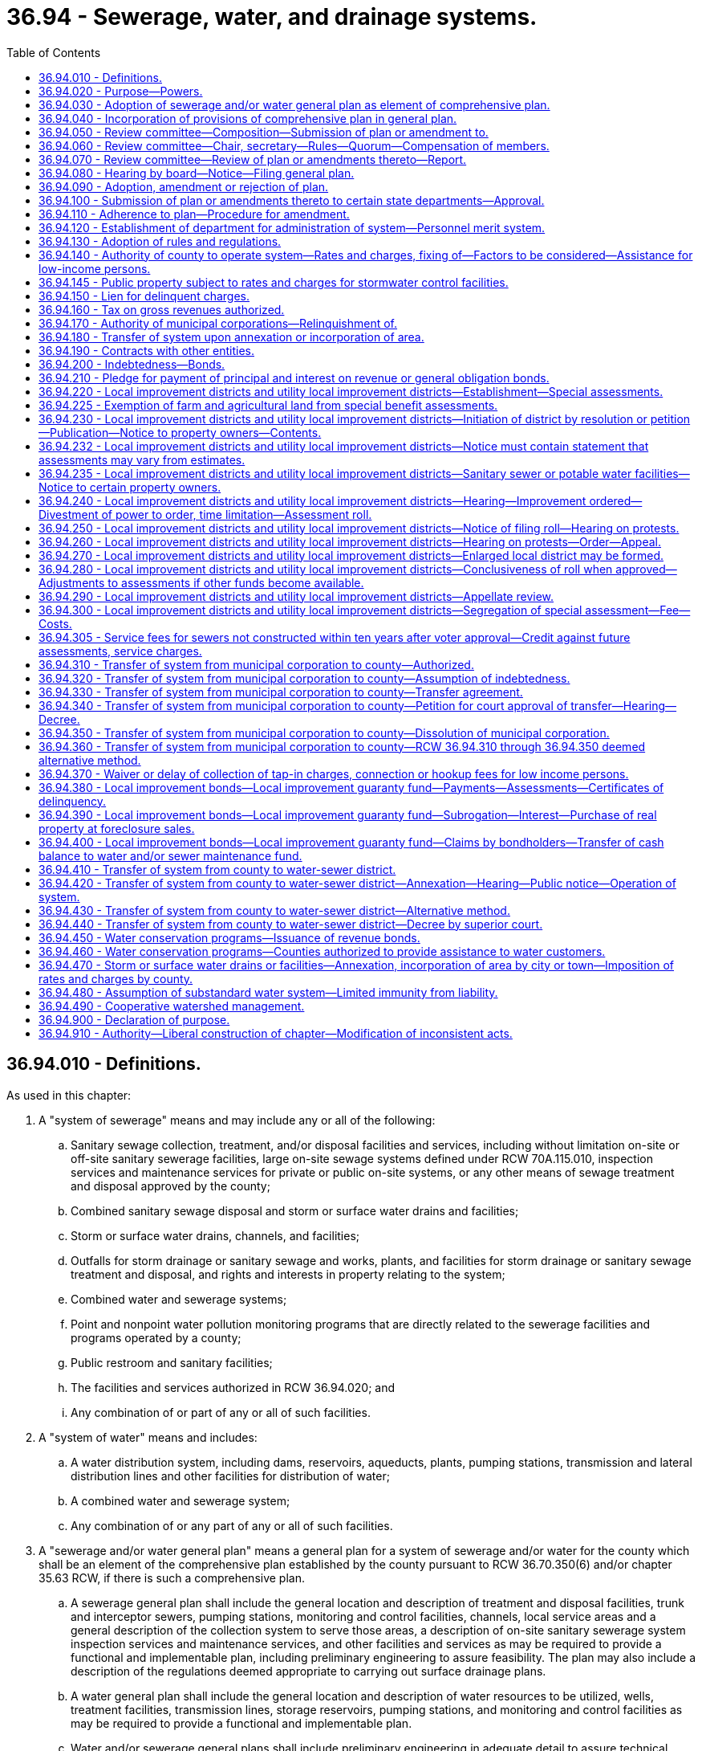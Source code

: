 = 36.94 - Sewerage, water, and drainage systems.
:toc:

== 36.94.010 - Definitions.
As used in this chapter:

. A "system of sewerage" means and may include any or all of the following:

.. Sanitary sewage collection, treatment, and/or disposal facilities and services, including without limitation on-site or off-site sanitary sewerage facilities, large on-site sewage systems defined under RCW 70A.115.010, inspection services and maintenance services for private or public on-site systems, or any other means of sewage treatment and disposal approved by the county;

.. Combined sanitary sewage disposal and storm or surface water drains and facilities;

.. Storm or surface water drains, channels, and facilities;

.. Outfalls for storm drainage or sanitary sewage and works, plants, and facilities for storm drainage or sanitary sewage treatment and disposal, and rights and interests in property relating to the system;

.. Combined water and sewerage systems;

.. Point and nonpoint water pollution monitoring programs that are directly related to the sewerage facilities and programs operated by a county;

.. Public restroom and sanitary facilities;

.. The facilities and services authorized in RCW 36.94.020; and

.. Any combination of or part of any or all of such facilities.

. A "system of water" means and includes:

.. A water distribution system, including dams, reservoirs, aqueducts, plants, pumping stations, transmission and lateral distribution lines and other facilities for distribution of water;

.. A combined water and sewerage system;

.. Any combination of or any part of any or all of such facilities.

. A "sewerage and/or water general plan" means a general plan for a system of sewerage and/or water for the county which shall be an element of the comprehensive plan established by the county pursuant to RCW 36.70.350(6) and/or chapter 35.63 RCW, if there is such a comprehensive plan.

.. A sewerage general plan shall include the general location and description of treatment and disposal facilities, trunk and interceptor sewers, pumping stations, monitoring and control facilities, channels, local service areas and a general description of the collection system to serve those areas, a description of on-site sanitary sewerage system inspection services and maintenance services, and other facilities and services as may be required to provide a functional and implementable plan, including preliminary engineering to assure feasibility. The plan may also include a description of the regulations deemed appropriate to carrying out surface drainage plans.

.. A water general plan shall include the general location and description of water resources to be utilized, wells, treatment facilities, transmission lines, storage reservoirs, pumping stations, and monitoring and control facilities as may be required to provide a functional and implementable plan.

.. Water and/or sewerage general plans shall include preliminary engineering in adequate detail to assure technical feasibility and, to the extent then known, shall further discuss the methods of distributing the cost and expense of the system and shall indicate the economic feasibility of plan implementation. The plans may also specify local or lateral facilities and services. The sewerage and/or water general plan does not mean the final engineering construction or financing plans for the system.

. "Municipal corporation" means and includes any city, town, metropolitan municipal corporation, any public utility district which operates and maintains a sewer or water system, any sewer, water, diking, or drainage district, any diking, drainage, and sewerage improvement district, and any irrigation district.

. A "private utility" means and includes all utilities, both public and private, which provide sewerage and/or water service and which are not municipal corporations within the definition of this chapter. The ownership of a private utility may be in a corporation, nonprofit or for profit, in a cooperative association, in a mutual organization, or in individuals.

. "Board" means one or more boards of county commissioners and/or the legislative authority of a home rule charter county.

[ http://lawfilesext.leg.wa.gov/biennium/2019-20/Pdf/Bills/Session%20Laws/House/2246-S.SL.pdf?cite=2020%20c%2020%20§%201029[2020 c 20 § 1029]; http://lawfilesext.leg.wa.gov/biennium/2007-08/Pdf/Bills/Session%20Laws/Senate/5894-S.SL.pdf?cite=2007%20c%20343%20§%2014[2007 c 343 § 14]; http://lawfilesext.leg.wa.gov/biennium/1997-98/Pdf/Bills/Session%20Laws/Senate/5838-S.SL.pdf?cite=1997%20c%20447%20§%2010[1997 c 447 § 10]; http://leg.wa.gov/CodeReviser/documents/sessionlaw/1981c313.pdf?cite=1981%20c%20313%20§%2014[1981 c 313 § 14]; http://leg.wa.gov/CodeReviser/documents/sessionlaw/1979ex1c30.pdf?cite=1979%20ex.s.%20c%2030%20§%206[1979 ex.s. c 30 § 6]; http://leg.wa.gov/CodeReviser/documents/sessionlaw/1971ex1c96.pdf?cite=1971%20ex.s.%20c%2096%20§%201[1971 ex.s. c 96 § 1]; http://leg.wa.gov/CodeReviser/documents/sessionlaw/1967c72.pdf?cite=1967%20c%2072%20§%201[1967 c 72 § 1]; ]

== 36.94.020 - Purpose—Powers.
The construction, operation, and maintenance of a system of sewerage and/or water is a county purpose. Subject to the provisions of this chapter, every county has the power, individually or in conjunction with another county or counties to adopt, provide for, accept, establish, condemn, purchase, construct, add to, operate, and maintain a system or systems of sanitary and storm sewers, including outfalls, interceptors, plans, and facilities and services necessary for sewerage treatment and disposal, and/or system or systems of water supply within all or a portion of the county. However, counties shall not have power to condemn sewerage and/or water systems of any municipal corporation or private utility.

Such county or counties shall have the authority to control, regulate, operate, and manage such system or systems and to provide funds therefor by general obligation bonds, revenue bonds, local improvement district bonds, utility local improvement district or local improvement district assessments, and in any other lawful fiscal manner. Rates or charges for on-site inspection and maintenance services may not be imposed under this chapter on the development, construction, or reconstruction of property.

Under this chapter, after July 1, 1998, any requirements for pumping the septic tank of an on-site sewage system should be based, among other things, on actual measurement of accumulation of sludge and scum by a trained inspector, trained owner's agent, or trained owner. Training must occur in a program approved by the state board of health or by a local health officer.

Before adopting on-site inspection and maintenance utility services, or incorporating residences into an on-site inspection and maintenance or sewer utility under this chapter, notification must be provided, prior to the applicable public hearing, to all residences within the proposed service area that have on-site systems permitted by the local health officer. The notice must clearly state that the residence is within the proposed service area and must provide information on estimated rates or charges that may be imposed for the service.

A county shall not provide on-site sewage system inspection, pumping services, or other maintenance or repair services under this section using county employees unless the on-site system is connected by a publicly owned collection system to the county's sewerage system, and the on-site system represents the first step in the sewage disposal process. Nothing in this section shall affect the authority of a state or local health officer to carry out their responsibilities under any other applicable law.

A county may, as part of a system of sewerage established under this chapter, provide for, finance, and operate any of the facilities and services and may exercise the powers expressly authorized for county stormwater, flood control, pollution prevention, and drainage services and activities under chapters 36.89, 86.12, 86.13, and 86.15 RCW. A county also may provide for, finance, and operate the facilities and services and may exercise any of the powers authorized for aquifer protection areas under chapter 36.36 RCW; for lake or beach management districts under chapter 36.61 RCW; for diking districts, and diking, drainage, and sewerage improvement districts under chapters 85.05, 85.08, 85.15, 85.16, and 85.18 RCW; and for shellfish protection districts under chapter 90.72 RCW. However, if a county by reference to any of those statutes assumes as part of its system of sewerage any powers granted to such areas or districts and not otherwise available to a county under this chapter, then (1) the procedures and restrictions applicable to those areas or districts apply to the county's exercise of those powers, and (2) the county may not simultaneously impose rates and charges under this chapter and under the statutes authorizing such areas or districts for substantially the same facilities and services, but must instead impose uniform rates and charges consistent with RCW 36.94.140. By agreement with such an area or district that is not part of a county's system of sewerage, a county may operate that area's or district's services or facilities, but a county may not dissolve any existing area or district except in accordance with any applicable provisions of the statute under which that area or district was created.

[ http://lawfilesext.leg.wa.gov/biennium/2007-08/Pdf/Bills/Session%20Laws/House/3186-S2.SL.pdf?cite=2008%20c%20301%20§%2025[2008 c 301 § 25]; http://lawfilesext.leg.wa.gov/biennium/1997-98/Pdf/Bills/Session%20Laws/Senate/5838-S.SL.pdf?cite=1997%20c%20447%20§%2011[1997 c 447 § 11]; http://leg.wa.gov/CodeReviser/documents/sessionlaw/1981c313.pdf?cite=1981%20c%20313%20§%201[1981 c 313 § 1]; http://leg.wa.gov/CodeReviser/documents/sessionlaw/1967c72.pdf?cite=1967%20c%2072%20§%202[1967 c 72 § 2]; ]

== 36.94.030 - Adoption of sewerage and/or water general plan as element of comprehensive plan.
Whenever the county legislative authority deems it advisable and necessary for the public health and welfare of the inhabitants of the county to establish, purchase, acquire, and construct a system of sewerage and/or water, or make any additions and betterments thereto, or extensions thereof, the board shall adopt a sewerage and/or water general plan for a system of sewerage and/or water for all or a portion of the county as deemed necessary by the board. If the county has adopted a comprehensive plan for a physical development of the county pursuant to chapter 36.70 RCW and/or chapter 35.63 RCW, then the sewerage and/or water general plan shall be adopted as an element of that comprehensive plan pursuant to the applicable statute.

[ http://leg.wa.gov/CodeReviser/documents/sessionlaw/1981c313.pdf?cite=1981%20c%20313%20§%2015[1981 c 313 § 15]; http://leg.wa.gov/CodeReviser/documents/sessionlaw/1967c72.pdf?cite=1967%20c%2072%20§%203[1967 c 72 § 3]; ]

== 36.94.040 - Incorporation of provisions of comprehensive plan in general plan.
The sewerage and/or water general plan must incorporate the provisions of existing comprehensive plans relating to sewerage and water systems of cities, towns, municipalities, and private utilities, to the extent they have been implemented.

[ http://leg.wa.gov/CodeReviser/documents/sessionlaw/1990ex1c17.pdf?cite=1990%201st%20ex.s.%20c%2017%20§%2033[1990 1st ex.s. c 17 § 33]; http://leg.wa.gov/CodeReviser/documents/sessionlaw/1967c72.pdf?cite=1967%20c%2072%20§%204[1967 c 72 § 4]; ]

== 36.94.050 - Review committee—Composition—Submission of plan or amendment to.
Prior to the adoption of or amendment of the sewerage and/or water general plan, the county legislative authority (or authorities) shall submit the plan or amendment to a review committee. The review committee shall consist of:

. A representative of each city with a population of ten thousand or more within or adjoining the area selected by the mayor thereof (if there are no such cities within the plan area, then one representative chosen by the mayor of the city with the largest population within the plan area);

. One representative chosen at large by a majority vote of the executive officers of the other cities or towns within or adjoining the area;

. A representative chosen by the executive officer or the chair of the board, as the case may be, of each of the other municipal corporations and private utilities serving one thousand or more sewer and/or water customers located within the area;

. One representative chosen at large by a majority vote of the executive officers and chairs of the boards, as the case may be, of the other remaining municipal corporations within the area;

. A representative of each county legislative authority within the planned area, selected by the chair of each board or county executive, as the case may be; and

. In counties where there is a metropolitan municipal corporation operating a sewerage and/or water system in the area, the chair of its council or such person as the chair designates.

If the legislative authority rejects the plan pursuant to RCW 36.94.090, the review committee shall be deemed to be dissolved; otherwise the review committee shall continue in existence to review amendments to the plan. Vacancies on the committee shall be filled in the same manner as the original appointment to that position.

Instead of a review committee for each plan area, the county legislative authority or authorities may create a review committee for the entire county or counties, and the review committee shall continue in existence until dissolved by the county legislative authority or authorities.

[ http://lawfilesext.leg.wa.gov/biennium/1993-94/Pdf/Bills/Session%20Laws/House/2244.SL.pdf?cite=1994%20c%2081%20§%2074[1994 c 81 § 74]; http://leg.wa.gov/CodeReviser/documents/sessionlaw/1981c313.pdf?cite=1981%20c%20313%20§%2016[1981 c 313 § 16]; http://leg.wa.gov/CodeReviser/documents/sessionlaw/1971ex1c96.pdf?cite=1971%20ex.s.%20c%2096%20§%202[1971 ex.s. c 96 § 2]; http://leg.wa.gov/CodeReviser/documents/sessionlaw/1967c72.pdf?cite=1967%20c%2072%20§%205[1967 c 72 § 5]; ]

== 36.94.060 - Review committee—Chair, secretary—Rules—Quorum—Compensation of members.
The members of each review committee shall elect from its members a chair and a secretary. The committee shall determine its own rules and order of business and shall provide by resolution for the time and manner of its proceedings which shall be a public record. A majority of all the members shall constitute a quorum for the transaction of business.

Each member of the committee shall be compensated from the county current expense fund at the rate of twenty-five dollars per day, or a major portion thereof, for time actually devoted to the work of the committee in reviewing any proposed sewerage and/or water general plan or amendments to a plan. Each board of county commissioners shall provide such funds as shall be necessary to pay the compensation of the members and such other expenses as shall be reasonably necessary. Such payments shall be reimbursed to the counties advancing the funds from moneys acquired from the construction or operation of a sewerage and/or water system.

[ http://lawfilesext.leg.wa.gov/biennium/2009-10/Pdf/Bills/Session%20Laws/Senate/5038.SL.pdf?cite=2009%20c%20549%20§%204154[2009 c 549 § 4154]; http://leg.wa.gov/CodeReviser/documents/sessionlaw/1971ex1c96.pdf?cite=1971%20ex.s.%20c%2096%20§%203[1971 ex.s. c 96 § 3]; http://leg.wa.gov/CodeReviser/documents/sessionlaw/1967c72.pdf?cite=1967%20c%2072%20§%206[1967 c 72 § 6]; ]

== 36.94.070 - Review committee—Review of plan or amendments thereto—Report.
The committee shall review the sewerage and/or water general plan or amendments thereto and shall report to the board or boards of county commissioners within ninety days their approval or any suggested amendments, deletions, or additions. If the committee shall fail to report within the time, the plan or amendments thereto shall be deemed approved. If the committee submits a report, the board shall consider and review the committee's report and may adopt any recommendations suggested therein.

[ http://leg.wa.gov/CodeReviser/documents/sessionlaw/1971ex1c96.pdf?cite=1971%20ex.s.%20c%2096%20§%204[1971 ex.s. c 96 § 4]; http://leg.wa.gov/CodeReviser/documents/sessionlaw/1967c72.pdf?cite=1967%20c%2072%20§%207[1967 c 72 § 7]; ]

== 36.94.080 - Hearing by board—Notice—Filing general plan.
Before final action thereon the board shall conduct a public hearing on the plan after ten days published notice of hearing is given pursuant to RCW 36.32.120(7). The notice must set out the full official title of the proposed resolution adopting the plan and a statement describing the general intent and purpose of the plan. The notice shall also include the day, hour and place of hearing and must be given by publication in the newspaper in which legal notices of the county are printed. Ten days prior to the hearing, three copies of the sewerage and/or water general plan shall be filed with the clerk of the board. The copies shall be open to public inspection.

[ http://leg.wa.gov/CodeReviser/documents/sessionlaw/1967c72.pdf?cite=1967%20c%2072%20§%208[1967 c 72 § 8]; ]

== 36.94.090 - Adoption, amendment or rejection of plan.
At the hearing, the board may adopt the plan, or amend and adopt the plan, or reject any part or all of the plan.

[ http://leg.wa.gov/CodeReviser/documents/sessionlaw/1967c72.pdf?cite=1967%20c%2072%20§%209[1967 c 72 § 9]; ]

== 36.94.100 - Submission of plan or amendments thereto to certain state departments—Approval.
Prior to the commencement of actual work on any plan or amendment thereto approved by the board, it must be submitted for written approval to the Washington department of social and health services and to the Washington department of ecology.

[ http://leg.wa.gov/CodeReviser/documents/sessionlaw/1971ex1c96.pdf?cite=1971%20ex.s.%20c%2096%20§%205[1971 ex.s. c 96 § 5]; http://leg.wa.gov/CodeReviser/documents/sessionlaw/1967c72.pdf?cite=1967%20c%2072%20§%2010[1967 c 72 § 10]; ]

== 36.94.110 - Adherence to plan—Procedure for amendment.
After adoption of the sewerage and/or water general plan, all municipal corporations and private utilities within the plan area shall abide by and adhere to the plan for the future development of their systems. A municipal corporation or private utility, including a wastewater company as defined in RCW 80.04.010, may petition for amendments to the plan. Whenever the governing authority of any county or counties or any municipal corporation deems it to be for the public interest to amend the sewerage and/or water general plan for such county or counties, notice must be filed with the board or boards of county commissioners. Upon such notice, the board or boards shall initiate consideration of any amendment requested relating to the plan and proceed as provided in this chapter for the adoption of an original plan.

[ http://lawfilesext.leg.wa.gov/biennium/2011-12/Pdf/Bills/Session%20Laws/Senate/5034-S2.SL.pdf?cite=2011%20c%20214%20§%2028[2011 c 214 § 28]; http://leg.wa.gov/CodeReviser/documents/sessionlaw/1967c72.pdf?cite=1967%20c%2072%20§%2011[1967 c 72 § 11]; ]

== 36.94.120 - Establishment of department for administration of system—Personnel merit system.
The board shall establish a department in county government for the purpose of establishing, operating and maintaining the system or systems of sewerage and/or water. In the department, the board shall establish and provide for the operation and maintenance of a personnel merit system for the employment, classification, promotion, demotion, suspension, transfer, layoff and discharge of its appointive officers and employees, solely on the basis of merit and fitness, without regard to political influence or affiliation. Such merit system shall not apply to the chief administrative officer of the department and, if the sewer and/or water utility is a division of a department having other functions, the chief administrative officer of such utility.

[ http://leg.wa.gov/CodeReviser/documents/sessionlaw/1971ex1c96.pdf?cite=1971%20ex.s.%20c%2096%20§%206[1971 ex.s. c 96 § 6]; http://leg.wa.gov/CodeReviser/documents/sessionlaw/1967c72.pdf?cite=1967%20c%2072%20§%2012[1967 c 72 § 12]; ]

== 36.94.130 - Adoption of rules and regulations.
The board of county commissioners may adopt by resolution reasonable rules and regulations governing the construction, maintenance, operation, use, connection and service of the system of sewerage and/or water.

[ http://leg.wa.gov/CodeReviser/documents/sessionlaw/1967c72.pdf?cite=1967%20c%2072%20§%2013[1967 c 72 § 13]; ]

== 36.94.140 - Authority of county to operate system—Rates and charges, fixing of—Factors to be considered—Assistance for low-income persons.
. Every county, in the operation of a system of sewerage and/or water, shall have full jurisdiction and authority to manage, regulate, and control it. Except as provided in subsection (3) of this section, every county shall have full jurisdiction and authority to fix, alter, regulate, and control the rates and charges for the service and facilities to those to whom such service and facilities are available, and to levy charges for connection to the system.

. The rates for availability of service and facilities, and connection charges so charged must be uniform for the same class of customers or service and facility. In classifying customers served, service furnished or made available by such system of sewerage and/or water, or the connection charges, the county legislative authority may consider any or all of the following factors:

.. The difference in cost of service to the various customers within or without the area;

.. The difference in cost of maintenance, operation, repair and replacement of the various parts of the systems;

.. The different character of the service and facilities furnished various customers;

.. The quantity and quality of the sewage and/or water delivered and the time of its delivery;

.. Capital contributions made to the system or systems, including, but not limited to, assessments;

.. The cost of acquiring the system or portions of the system in making system improvements necessary for the public health and safety;

.. The nonprofit public benefit status, as defined in RCW 24.03.490, of the land user; and

.. Any other matters which present a reasonable difference as a ground for distinction.

. The rate a county may charge under this section for storm or surface water sewer systems or the portion of the rate allocable to the storm or surface water sewer system of combined sanitary sewage and storm or surface water sewer systems shall be reduced by a minimum of ten percent for any new or remodeled commercial building that utilizes a permissive rainwater harvesting system. Rainwater harvesting systems shall be properly sized to utilize the available roof surface of the building. The jurisdiction shall consider rate reductions in excess of ten percent dependent upon the amount of rainwater harvested.

. A county may provide assistance to aid low-income persons in connection with services provided under this chapter.

. The service charges and rates shall produce revenues sufficient to take care of the costs of maintenance and operation, revenue bond and warrant interest and principal amortization requirements, and all other charges necessary for the efficient and proper operation of the system.

. A connection charge under this section for service to a manufactured housing community, as defined in RCW 59.20.030, applies to an individual lot within that community only if the system of water or sewerage provides and maintains the connection.

[ http://lawfilesext.leg.wa.gov/biennium/2005-06/Pdf/Bills/Session%20Laws/House/1247.SL.pdf?cite=2005%20c%20324%20§%202[2005 c 324 § 2]; http://lawfilesext.leg.wa.gov/biennium/2003-04/Pdf/Bills/Session%20Laws/House/2088-S.SL.pdf?cite=2003%20c%20394%20§%204[2003 c 394 § 4]; http://lawfilesext.leg.wa.gov/biennium/1997-98/Pdf/Bills/Session%20Laws/Senate/5838-S.SL.pdf?cite=1997%20c%20447%20§%2012[1997 c 447 § 12]; http://lawfilesext.leg.wa.gov/biennium/1995-96/Pdf/Bills/Session%20Laws/Senate/5888.SL.pdf?cite=1995%20c%20124%20§%202[1995 c 124 § 2]; http://leg.wa.gov/CodeReviser/documents/sessionlaw/1990c133.pdf?cite=1990%20c%20133%20§%202[1990 c 133 § 2]; http://leg.wa.gov/CodeReviser/documents/sessionlaw/1975ex1c188.pdf?cite=1975%201st%20ex.s.%20c%20188%20§%202[1975 1st ex.s. c 188 § 2]; http://leg.wa.gov/CodeReviser/documents/sessionlaw/1967c72.pdf?cite=1967%20c%2072%20§%2014[1967 c 72 § 14]; ]

== 36.94.145 - Public property subject to rates and charges for stormwater control facilities.
Except as otherwise provided in RCW 90.03.525, any public entity and public property, including the state of Washington and state property, shall be subject to rates and charges for stormwater control facilities to the same extent private persons and private property are subject to such rates and charges that are imposed by counties pursuant to RCW 36.94.140. In setting these rates and charges, consideration may be made of in-kind services, such as stream improvements or donation of property.

[ http://leg.wa.gov/CodeReviser/documents/sessionlaw/1986c278.pdf?cite=1986%20c%20278%20§%2058[1986 c 278 § 58]; http://leg.wa.gov/CodeReviser/documents/sessionlaw/1983c315.pdf?cite=1983%20c%20315%20§%204[1983 c 315 § 4]; ]

== 36.94.150 - Lien for delinquent charges.
. All counties operating a system of sewerage and/or water shall have a lien for delinquent connection charges and charges for the availability of sewerage and/or water service, together with interest fixed by resolution at eight percent per annum from the date due until paid. Penalties of not more than ten percent of the amount due may be imposed in case of failure to pay the charges at times fixed by resolution. The lien shall be for all charges, interest, penalties, and lien recording and release fees, and shall attach to the premises to which the services were available. The lien shall be superior to all other liens and encumbrances, except general taxes and local and special assessments of the county.

. The county department established in RCW 36.94.120 shall certify periodically the delinquencies to the auditor of the county at which time the lien shall attach.

. In lieu of the procedure provided in subsection (2) of this section, a county may, by resolution or ordinance, adopt the alternative procedure applicable to cities and towns set forth in RCW 35.67.210, 35.67.215, and 35.67.290.

. Upon the expiration of sixty days after the attachment of the lien, the county may bring suit in foreclosure by civil action in the superior court of the county where the property is located. Costs associated with the foreclosure of the lien, including but not limited to advertising, title report, and personnel costs, shall be added to the lien upon filing of the foreclosure action. In addition to the costs and disbursements provided by statute, the court may allow the county a reasonable attorney's fee. The lien shall be foreclosed in the same manner as the foreclosure of real property tax liens.

[ http://lawfilesext.leg.wa.gov/biennium/2015-16/Pdf/Bills/Session%20Laws/House/1317.SL.pdf?cite=2015%20c%2041%20§%201[2015 c 41 § 1]; http://lawfilesext.leg.wa.gov/biennium/1997-98/Pdf/Bills/Session%20Laws/Senate/5028-S.SL.pdf?cite=1997%20c%20393%20§%209[1997 c 393 § 9]; http://leg.wa.gov/CodeReviser/documents/sessionlaw/1975ex1c188.pdf?cite=1975%201st%20ex.s.%20c%20188%20§%203[1975 1st ex.s. c 188 § 3]; http://leg.wa.gov/CodeReviser/documents/sessionlaw/1967c72.pdf?cite=1967%20c%2072%20§%2015[1967 c 72 § 15]; ]

== 36.94.160 - Tax on gross revenues authorized.
The county shall have the power to levy a tax on the system of sewerage and/or water operated by the county or counties as authorized by this chapter, not to exceed eight percent per annum, on the gross revenues, to be paid to the county's general fund for payment of all costs of planning, financing, construction and operation of the system.

[ http://leg.wa.gov/CodeReviser/documents/sessionlaw/1967c72.pdf?cite=1967%20c%2072%20§%2016[1967 c 72 § 16]; ]

== 36.94.170 - Authority of municipal corporations—Relinquishment of.
The primary authority to construct, operate and maintain a system of sewerage and/or water within the boundaries of a municipal corporation which lies within the area of the county's sewerage and/or water general plan shall remain with such municipal corporation. A county, after it has adopted and received the necessary approvals of its sewer and/or water general plan under the provisions of chapter 36.94 RCW may construct, own, operate and maintain a system of sewerage and/or water within the boundaries of a city or town with the written consent of such city or town and within any other municipal corporation provided such municipal corporation (1) has the legislative authority to operate such a utility; and (2)(a) has given its written consent to the county to operate therein; or (b) after adoption of a comprehensive plan or an amendment thereto for the area involved, the municipal corporation has not within twelve months after receiving notice by the county of its intention to serve that area held a formation hearing for a utility local improvement district.

Prior to exercising any authority granted in this section, the county shall compensate such municipal corporation for its reasonable costs, expenses and obligations actually incurred or contracted which are directly related to and which benefit the area which the county proposes to serve. The county may contract with a municipal corporation to furnish such utility service within any municipal corporation.

Except in the case of annexations provided for in RCW 36.94.180, once a county qualifies under this section to serve within a municipal corporation, no municipal corporation may construct or operate a competing utility in the same territory to be served by the county if the county proceeds within a reasonable period of time with the construction of its proposed facilities including the sale of any bonds to finance the same.

As may be permitted by other statutes, a city or town may provide water or sewer service outside of its corporate limits, but such service may not conflict with the county plan or any county, sewer or water facilities installed or being installed.

A county proposing to exercise any authority granted in this section shall give written notice of such intention to the municipal corporation involved and to the boundary review board, if any, of such county. Within sixty days of the filing of such notice of intention, review by the boundary review board of the proposed action may be requested as provided by the provisions of RCW 36.93.100 through 36.93.180. In the event of such review, the board shall consider the factors set forth in this section in addition to the factors and objectives set forth in RCW 36.93.170 and 36.93.180.

[ http://leg.wa.gov/CodeReviser/documents/sessionlaw/1971ex1c96.pdf?cite=1971%20ex.s.%20c%2096%20§%207[1971 ex.s. c 96 § 7]; http://leg.wa.gov/CodeReviser/documents/sessionlaw/1967c72.pdf?cite=1967%20c%2072%20§%2017[1967 c 72 § 17]; ]

== 36.94.180 - Transfer of system upon annexation or incorporation of area.
In the event of the annexation to a city or town of an area, or incorporation of an area, in which a county is operating a sewerage and/or water system, the property, facilities, and equipment of such sewerage and/or water system lying within the annexed or incorporated area may be transferred to the city or town if such transfer will not materially affect the operation of any of the remaining county system, subject to the assumption by the city or town of the county's obligations relating to such property, facilities, and equipment, under the procedures specified in, and pursuant to the authority contained in, chapter 35.13A RCW.

[ http://leg.wa.gov/CodeReviser/documents/sessionlaw/1986c234.pdf?cite=1986%20c%20234%20§%2034[1986 c 234 § 34]; http://leg.wa.gov/CodeReviser/documents/sessionlaw/1983c3.pdf?cite=1983%20c%203%20§%2082[1983 c 3 § 82]; http://leg.wa.gov/CodeReviser/documents/sessionlaw/1971ex1c96.pdf?cite=1971%20ex.s.%20c%2096%20§%208[1971 ex.s. c 96 § 8]; http://leg.wa.gov/CodeReviser/documents/sessionlaw/1967c72.pdf?cite=1967%20c%2072%20§%2018[1967 c 72 § 18]; ]

== 36.94.190 - Contracts with other entities.
Every county in furtherance of the powers granted by this chapter shall be authorized to contract with the federal government, the state of Washington, or any city or town, within or without the county, and with any other county, and with any municipal corporation as defined herein or with any other municipal corporation created under the laws of the state of Washington and not limited as defined in RCW 36.94.010, or political subdivision, and with any person, firm or corporation in and for the establishment, maintenance and operation of all or a portion of a system or systems of sewerage and/or water supply.

The state and such city, town, person, firm, corporation, municipal corporation and any other municipal corporation created under the laws of the state of Washington and not limited as defined in RCW 36.94.010, and political subdivision, is authorized to contract with a county or counties for such purposes.

[ http://leg.wa.gov/CodeReviser/documents/sessionlaw/1967c72.pdf?cite=1967%20c%2072%20§%2019[1967 c 72 § 19]; ]

== 36.94.200 - Indebtedness—Bonds.
The legislative authority of any county is hereby authorized for the purpose of carrying out the lawful powers granted by this chapter to contract indebtedness and to issue and sell general obligation bonds pursuant to and in the manner provided for general county bonds in chapters 36.67 and 39.46 RCW and other applicable statutes; and to issue revenue bonds pursuant to and in the manner provided for revenue bonds in chapter 36.67 RCW and other applicable statutes. The county legislative authority may also issue local improvement district bonds in the manner provided for cities and towns.

[ http://leg.wa.gov/CodeReviser/documents/sessionlaw/1984c186.pdf?cite=1984%20c%20186%20§%2035[1984 c 186 § 35]; http://leg.wa.gov/CodeReviser/documents/sessionlaw/1983c167.pdf?cite=1983%20c%20167%20§%20101[1983 c 167 § 101]; http://leg.wa.gov/CodeReviser/documents/sessionlaw/1981c313.pdf?cite=1981%20c%20313%20§%202[1981 c 313 § 2]; http://leg.wa.gov/CodeReviser/documents/sessionlaw/1967c72.pdf?cite=1967%20c%2072%20§%2020[1967 c 72 § 20]; ]

== 36.94.210 - Pledge for payment of principal and interest on revenue or general obligation bonds.
The board of county commissioners of any county in adopting and establishing a system of sewerage and/or water may set aside into a special fund and pledge to the payment of the principal and interest due on any county revenue bonds or general obligation bonds any sums or amounts which may accrue from the collection of rates and charges for the private and public use of the system or systems.

[ http://leg.wa.gov/CodeReviser/documents/sessionlaw/1975ex1c188.pdf?cite=1975%201st%20ex.s.%20c%20188%20§%204[1975 1st ex.s. c 188 § 4]; http://leg.wa.gov/CodeReviser/documents/sessionlaw/1967c72.pdf?cite=1967%20c%2072%20§%2021[1967 c 72 § 21]; ]

== 36.94.220 - Local improvement districts and utility local improvement districts—Establishment—Special assessments.
. A county shall have the power to establish utility local improvement districts and local improvement districts within the area of a sewerage and/or water general plan and to levy special assessments under a mode of annual installments extending over a period not exceeding twenty years on all property specially benefited by any local improvement on the basis of the special benefits to pay in whole or in part the damages or costs of any improvements ordered in such county.

. Utility local improvement districts and local improvement districts may include territory within a city or town only with the written consent of the city or town, but if the local district is formed before such area is included within the city or town, no such consent shall be necessary. Utility local improvement districts and local improvement districts used to provide sewerage disposal systems may include territory within a water-sewer district providing sewerage disposal systems only with the written consent of such a water-sewer district, but if the local district is formed before such area is included within such a water-sewer district, no consent is necessary. Utility local improvement districts and local improvement districts used to provide water systems may include territory within a water-sewer district providing water systems only with the written consent of such a water-sewer district, but if the local district is formed before such area is included within such a water-sewer district, no consent is necessary.

. The levying, collection, and enforcement of all public assessments hereby authorized shall be in the manner now and hereafter provided by law for the levying, collection, and enforcement of local improvement assessments by cities and towns, insofar as the same shall not be inconsistent with the provisions of this chapter. In addition, the county shall file the preliminary assessment roll at the time and in the manner prescribed in RCW 35.50.005. The duties devolving upon the city or town treasurer under such laws are imposed upon the county treasurer for the purposes of this chapter. The mode of assessment shall be in the manner to be determined by the county legislative authority by ordinance or resolution. As an alternative to equal annual assessment installments of principal provided for cities and towns, a county legislative authority may provide for the payment of such assessments in equal annual installments of principal and interest. Assessments in any local district may be made on the basis of special benefits up to but not in excess of the total cost of any sewerage and/or water improvement made with respect to that local district and the share of any general sewerage and/or water facilities allocable to that district. In utility local improvement districts, assessments shall be deposited into the revenue bond fund or general obligation bond fund established for the payment of bonds issued to pay such costs which bond payments are secured in part by the pledge of assessments, except pending the issuance and sale of such bonds, assessments may be deposited in a fund for the payment of such costs. In local improvement districts, assessments shall be deposited into a fund for the payment of such costs and local improvement bonds issued to finance the same or into the local improvement guaranty fund as provided by applicable statute.

[ http://lawfilesext.leg.wa.gov/biennium/1999-00/Pdf/Bills/Session%20Laws/House/1264.SL.pdf?cite=1999%20c%20153%20§%2048[1999 c 153 § 48]; http://leg.wa.gov/CodeReviser/documents/sessionlaw/1981c313.pdf?cite=1981%20c%20313%20§%203[1981 c 313 § 3]; http://leg.wa.gov/CodeReviser/documents/sessionlaw/1975ex1c188.pdf?cite=1975%201st%20ex.s.%20c%20188%20§%205[1975 1st ex.s. c 188 § 5]; http://leg.wa.gov/CodeReviser/documents/sessionlaw/1971ex1c96.pdf?cite=1971%20ex.s.%20c%2096%20§%209[1971 ex.s. c 96 § 9]; http://leg.wa.gov/CodeReviser/documents/sessionlaw/1967c72.pdf?cite=1967%20c%2072%20§%2022[1967 c 72 § 22]; ]

== 36.94.225 - Exemption of farm and agricultural land from special benefit assessments.
See RCW 84.34.300 through 84.34.380 and 84.34.922.

[ ]

== 36.94.230 - Local improvement districts and utility local improvement districts—Initiation of district by resolution or petition—Publication—Notice to property owners—Contents.
Utility local improvement districts and local improvement districts to carry out all or any portion of the general plan, or additions and betterments thereof, may be initiated either by resolution of the county legislative authority or by petition signed by the owners according to the records of the office of the county assessor of at least fifty-one percent of the area of land within the limits of the local district to be created.

In case the county legislative authority desires to initiate the formation of a local district by resolution, it shall first pass a resolution declaring its intention to order such improvement, setting forth the nature and territorial extent of such proposed improvement, designating the number of the proposed local district, describing the boundaries thereof, stating the estimated cost and expense of the improvement and the proportionate amount thereof which will be borne by the property within the proposed district, and fixing a date, time, and place for a public hearing on the formation of the proposed local district.

In case any such local district is initiated by petition, such petition shall set forth the nature and territorial extent of such proposed improvement and the fact that the signers thereof are the owners according to the records of the county assessor of at least fifty-one percent of the area of land within the limits of the local district to be created. Upon the filing of such petition with the clerk of the county legislative authority, the authority shall determine whether the same is sufficient, and the authority's determination thereof shall be conclusive upon all persons. No person may withdraw his or her name from said petition after the filing thereof with the clerk of the county legislative authority. If the county legislative authority finds the petition to be sufficient, it shall proceed to adopt a resolution declaring its intention to order the improvement petitioned for, setting forth the nature and territorial extent of said improvement, designating the number of the proposed local district, describing the boundaries thereof, stating the estimated cost and expense of the improvement and the proportionate amount thereof which will be borne by the property within the proposed local district, and fixing a date, time, and place for a public hearing on the formation of the proposed local district.

Notice of the adoption of the resolution of intention, whether adopted on the initiative of the board or pursuant to a petition of the property owners, shall be published in at least two consecutive issues of a newspaper of general circulation in the proposed local district, the date of the first publication to be at least fifteen days prior to the date fixed by such resolution for hearing before the county legislative authority. Notice of the adoption of the resolution of intention shall also be given each owner or reputed owner of any lot, tract, parcel of land, or other property within the proposed local district by mailing said notice at least fifteen days before the date fixed for the public hearing to the owner or reputed owner of the property as shown on the tax rolls of the county treasurer at the address shown thereon. The notice shall refer to the resolution of intention and designate the proposed local district by number. Said notice shall also set forth the nature of the proposed improvement, the total estimated cost, the proportion of total cost to be borne by assessments, the estimated amount of the cost and expense of such improvement to be borne by the particular lot, tract, or parcel, the date, time, and place of the hearing before the county legislative authority; and in the case of improvements initiated by resolution, said notice shall also state that all persons desiring to object to the formation of the proposed district must file their written protests with the clerk of the county legislative authority before the time fixed for said public hearing.

[ http://lawfilesext.leg.wa.gov/biennium/2001-02/Pdf/Bills/Session%20Laws/Senate/6466.SL.pdf?cite=2002%20c%20168%20§%202[2002 c 168 § 2]; http://leg.wa.gov/CodeReviser/documents/sessionlaw/1981c313.pdf?cite=1981%20c%20313%20§%204[1981 c 313 § 4]; http://leg.wa.gov/CodeReviser/documents/sessionlaw/1971ex1c96.pdf?cite=1971%20ex.s.%20c%2096%20§%2010[1971 ex.s. c 96 § 10]; http://leg.wa.gov/CodeReviser/documents/sessionlaw/1967c72.pdf?cite=1967%20c%2072%20§%2023[1967 c 72 § 23]; ]

== 36.94.232 - Local improvement districts and utility local improvement districts—Notice must contain statement that assessments may vary from estimates.
Any notice given to the public or to the owners of specific lots, tracts, or parcels of land relating to the formation of a local improvement district or utility local improvement district shall contain a statement that actual assessments may vary from assessment estimates so long as they do not exceed a figure equal to the increased true and fair value the improvement adds to the property.

[ http://leg.wa.gov/CodeReviser/documents/sessionlaw/1989c243.pdf?cite=1989%20c%20243%20§%206[1989 c 243 § 6]; ]

== 36.94.235 - Local improvement districts and utility local improvement districts—Sanitary sewer or potable water facilities—Notice to certain property owners.
Whenever it is proposed that a local improvement district or utility local improvement district finance sanitary sewers or potable water facilities, additional notice of the public hearing on the proposed improvement district shall be mailed to the owners of any property located outside of the proposed improvement district that would be required as a condition of federal housing administration loan qualification, at the time of notice, to be connected to the specific sewer or water facilities installed by the local improvement district. The notice shall include information about this restriction.

[ http://leg.wa.gov/CodeReviser/documents/sessionlaw/1987c315.pdf?cite=1987%20c%20315%20§%203[1987 c 315 § 3]; ]

== 36.94.240 - Local improvement districts and utility local improvement districts—Hearing—Improvement ordered—Divestment of power to order, time limitation—Assessment roll.
Whether the improvement is initiated by petition or resolution, the county legislative authority shall conduct a public hearing at the time and place designated in the notice to the property owners. At this hearing the authority shall hear objections from any person affected by the formation of the local district and may make such changes in the boundaries of the district or such modifications in plans for the proposed improvement as are deemed necessary: PROVIDED, That the authority may not change the boundaries of the district to include property not previously included therein without first passing a new resolution of intention and giving a new notice to property owners in the manner and form and within the time herein provided for the original notice.

After said hearing the county legislative authority has jurisdiction to overrule protests and proceed with any such improvement initiated by petition or resolution: PROVIDED, That the jurisdiction of the authority to proceed with any improvement initiated by resolution shall be divested by protests filed with the clerk of the authority prior to said public hearing signed by the owners, according to the records of the county auditor, of at least forty percent of the area of land within the proposed local district. No action whatsoever may be maintained challenging the jurisdiction or authority of the county to proceed with the improvement and creating the local district or in any way challenging the validity thereof or any proceedings relating thereto unless that action is served and filed no later than thirty days after the date of passage of the resolution ordering the improvement and creating the local district.

If the county legislative authority finds that the district should be formed, it shall by resolution order the improvement, adopt detailed plans of the local district and declare the estimated cost thereof, acquire all necessary land therefor, pay all damages caused thereby, and commence in the name of the county such eminent domain proceedings and supplemental assessment or reassessment proceedings to pay all eminent domain awards as may be necessary to entitle the county to proceed with the work. The county legislative authority shall proceed with the work and file with the county treasurer its roll levying special assessments in the amount to be paid by special assessment against the property situated within the local district in proportion to the special benefits to be derived by the property therein from the improvement.

[ http://leg.wa.gov/CodeReviser/documents/sessionlaw/1981c313.pdf?cite=1981%20c%20313%20§%205[1981 c 313 § 5]; http://leg.wa.gov/CodeReviser/documents/sessionlaw/1971ex1c96.pdf?cite=1971%20ex.s.%20c%2096%20§%2011[1971 ex.s. c 96 § 11]; http://leg.wa.gov/CodeReviser/documents/sessionlaw/1967c72.pdf?cite=1967%20c%2072%20§%2024[1967 c 72 § 24]; ]

== 36.94.250 - Local improvement districts and utility local improvement districts—Notice of filing roll—Hearing on protests.
Before the approval of the roll a notice shall be published once a week for two consecutive weeks in a newspaper of general circulation in the local district, stating that the roll is on file and open to inspection in the office of the county legislative authority, and fixing the time, not less than fifteen or more than forty-five days from the date of the first publication of the notice, within which protests must be filed with the clerk against any assessments shown thereon, and fixing a time when a hearing will be held on the protests. The hearing shall be held before the county legislative authority, or the county legislative authority may direct that the hearing shall be held before either a committee of the legislative authority or a designated officer. The notice shall also be given by mailing at least fifteen days before the hearing, a similar notice to the owners or reputed owners of the land in the local district as they appear on the books of the treasurer of the county.

[ http://leg.wa.gov/CodeReviser/documents/sessionlaw/1981c313.pdf?cite=1981%20c%20313%20§%2017[1981 c 313 § 17]; http://leg.wa.gov/CodeReviser/documents/sessionlaw/1967c72.pdf?cite=1967%20c%2072%20§%2025[1967 c 72 § 25]; ]

== 36.94.260 - Local improvement districts and utility local improvement districts—Hearing on protests—Order—Appeal.
. At such hearing on a protest to an assessment, or any adjournment thereof, the county legislative authority or committee or officer shall sit as a board of equalization. If the protest is heard by the county legislative authority, it shall have power to correct, revise, raise, lower, change, or modify such roll, or any part thereof, and to set aside such roll, and order that such assessment be made de novo, as shall appear equitable and just. If the protest is heard by a committee or officer, the committee or officer shall make recommendations to the county legislative authority which shall either adopt or reject the recommendations of the committee or officer. If a hearing is held before such a committee or officer, it shall not be necessary to hold a hearing on the assessment roll before such legislative authority: PROVIDED, That any county providing for an officer to hear such protests shall adopt an ordinance providing for an appeal from a decision made by the officer that any person protesting his or her assessment may make to the legislative authority. The county legislative authority shall, in all instances, approve the assessment roll by ordinance or resolution.

. In the event of any assessment being raised a new notice similar to such first notice shall be given, after which final approval of such roll may be made by the county legislative authority or committee or officer. Whenever any property has been entered originally upon such roll and the assessment upon any such property shall not be raised, no objection thereto may be considered by the county legislative authority or committee or officer or by any court on appeal unless such objection be made in writing at, or prior, to the date fixed for the original hearing upon such roll.

[ http://leg.wa.gov/CodeReviser/documents/sessionlaw/1981c313.pdf?cite=1981%20c%20313%20§%2018[1981 c 313 § 18]; http://leg.wa.gov/CodeReviser/documents/sessionlaw/1967c72.pdf?cite=1967%20c%2072%20§%2026[1967 c 72 § 26]; ]

== 36.94.270 - Local improvement districts and utility local improvement districts—Enlarged local district may be formed.
If any portion of the system after its installation in such local district is not adequate for the purpose for which it was intended, or that for any reason changes, alterations, or betterments are necessary in any portion of the system after its installation, then such district, with boundaries which may include one or more existing local districts, may be created in the same manner as is provided herein for the creation of local districts. Upon the organization of such local district as provided for in this section the plan of the improvement and the payment of the cost of the improvement shall be carried out in the same manner as is provided herein for the carrying out of and the paying for the improvement in the utility local improvement districts or local improvement districts previously provided for in this chapter.

[ http://leg.wa.gov/CodeReviser/documents/sessionlaw/1981c313.pdf?cite=1981%20c%20313%20§%206[1981 c 313 § 6]; http://leg.wa.gov/CodeReviser/documents/sessionlaw/1967c72.pdf?cite=1967%20c%2072%20§%2027[1967 c 72 § 27]; ]

== 36.94.280 - Local improvement districts and utility local improvement districts—Conclusiveness of roll when approved—Adjustments to assessments if other funds become available.
Whenever any assessment roll for local improvements has been confirmed by the county legislative authority, the regularity, validity and correctness of the proceedings relating to the improvement and to the assessment therefor, including the action of the county legislative authority upon the assessment roll and the confirmation thereof, shall be conclusive in all things upon all parties, and cannot in any manner be contested or questioned in any proceeding by any person not filing written objections to the assessment roll in the manner and within the time provided in this chapter, and not appealing from the action of the county legislative authority in confirming the assessment roll in the manner and within the time in this chapter provided. No proceedings of any kind shall be commenced or prosecuted for the purpose of defeating or contesting any assessment, or the sale of any property to pay an assessment, or any certificate of delinquency issued therefor, or the foreclosure of any lien issued therefor: PROVIDED, That this section shall not be construed as prohibiting the bringing of injunction proceedings to prevent the sale of any real estate upon the grounds:

. That the property about to be sold does not appear upon the assessment roll, or

. That the assessment has been paid.

If federal, local, or state funds become available for a local improvement after the assessment roll has been confirmed by the county legislative authority, the funds may be used to lower the assessments on a uniform basis. Any adjustments to the assessments because of the availability of federal or state funds may be made on the next annual payment.

[ http://leg.wa.gov/CodeReviser/documents/sessionlaw/1985c397.pdf?cite=1985%20c%20397%20§%2010[1985 c 397 § 10]; http://leg.wa.gov/CodeReviser/documents/sessionlaw/1967c72.pdf?cite=1967%20c%2072%20§%2028[1967 c 72 § 28]; ]

== 36.94.290 - Local improvement districts and utility local improvement districts—Appellate review.
The decision of the board of county commissioners upon any objections made within the time and in the manner herein prescribed, may be reviewed by the superior court upon an appeal thereto taken in the following manner. Such appeal shall be made by filing written notice of appeal with the clerk of the board of county commissioners and with the clerk of the superior court within ten days after the resolution confirming such assessment roll shall have become published, and such notice shall describe the property and set forth the objections of such appellant to such assessment. Within the ten days from the filing of such notice of appeal with the clerk of the superior court, the appellant shall file with the clerk of said court, a transcript consisting of the assessment roll and his or her objections thereto, together with the resolution confirming such assessment roll and the record of the board of county commissioners with reference to said assessment, which transcript, upon payment of the necessary fees therefor, shall be furnished by such clerk of the board of county commissioners and by him or her certified to contain full, true and correct copies of all matters and proceedings required to be included in such transcript. Such fees shall be the same as the fees payable to the county clerk for the preparation and certification of transcripts on appeal to the supreme court or the court of appeals in civil actions. At the time of the filing of the notice of appeal with the clerk of the superior court a sufficient bond in the penal sum of two hundred dollars, with sureties thereon as provided by law for appeals in civil cases, shall be filed conditioned to prosecute such appeal without delay, and if unsuccessful, to pay all costs to which the county is put by reason of such appeal. The court may order the appellant upon application therefor, to execute and file such additional bond or bonds as the necessity of the case may require. Within three days after such transcript is filed in the superior court, as aforesaid, the appellant shall give written notice to the clerk of the board of county commissioners that such transcript is filed. Said notice shall state a time, not less than three days from the service thereof, when the appellant will call up the said cause for hearing. The superior court shall, at said time or at such further time as may be fixed by order of the court, hear and determine such appeal without a jury, and such cause shall have preference over all civil causes pending in said court, except proceedings under an act relating to eminent domain in such county and actions of forcible entry and detainer. The judgment of the court shall confirm, correct, modify or annul the assessment insofar as the same affects the property of the appellant. A certified copy of the decision of the court shall be filed with the officer who shall have the custody of the assessment roll, and he or she shall modify and correct such assessment roll in accordance with such decision. Appellate review of the judgment of the superior court may be sought as in other cases. However, review must be sought within fifteen days after the date of the entry of the judgment of such superior court. The supreme court or the court of appeals on such appeal may correct, change, modify, confirm or annul the assessment insofar as the same affects the property of the appellant. A certified copy of the order of the supreme court or the court of appeals upon such appeal shall be filed with the officer having custody of such assessment roll, who shall thereupon modify and correct such assessment roll in accordance with such decision.

[ http://lawfilesext.leg.wa.gov/biennium/2009-10/Pdf/Bills/Session%20Laws/Senate/5038.SL.pdf?cite=2009%20c%20549%20§%204155[2009 c 549 § 4155]; http://leg.wa.gov/CodeReviser/documents/sessionlaw/1988c202.pdf?cite=1988%20c%20202%20§%2041[1988 c 202 § 41]; http://leg.wa.gov/CodeReviser/documents/sessionlaw/1971c81.pdf?cite=1971%20c%2081%20§%2098[1971 c 81 § 98]; http://leg.wa.gov/CodeReviser/documents/sessionlaw/1967c72.pdf?cite=1967%20c%2072%20§%2029[1967 c 72 § 29]; ]

== 36.94.300 - Local improvement districts and utility local improvement districts—Segregation of special assessment—Fee—Costs.
Whenever any land against which there has been levied any special assessment by a county shall have been sold in part or subdivided, the board of county commissioners of such county shall have the power to order a segregation of the assessment.

Any person desiring to have such a special assessment against a tract of land segregated to apply to smaller parts thereof shall apply to the board of county commissioners which levied the assessment. If the board determines that a segregation should be made, they shall by resolution order the county treasurer to make segregation on the original assessment roll as directed in the resolution. The segregation shall be made as nearly as possible on the same basis as the original assessment was levied, and the total of the segregated parts of the assessment shall equal the assessment before segregation. The resolution shall describe the original tract, the amount and date of the original assessment, and shall define the boundaries of the divided parts and the amount of the assessment chargeable to each part. A certified copy of the resolution shall be delivered to the county treasurer who shall proceed to make the segregation ordered upon being tendered a fee of three dollars for each tract of land for which a segregation is to be made. In addition to such charge the board of county commissioners may require as a condition to the order of segregation that the person seeking it pay the county the reasonable engineering and clerical costs incident to making the segregation.

[ http://leg.wa.gov/CodeReviser/documents/sessionlaw/1967c72.pdf?cite=1967%20c%2072%20§%2030[1967 c 72 § 30]; ]

== 36.94.305 - Service fees for sewers not constructed within ten years after voter approval—Credit against future assessments, service charges.
See RCW 35.43.260.

[ ]

== 36.94.310 - Transfer of system from municipal corporation to county—Authorized.
Subject to the provisions of RCW 36.94.310 through 36.94.350 a municipal corporation may transfer to the county within which all of its territory lies, all or part of the property constituting its system of sewerage, system of water or combined water and sewerage system, together with any of its other real or personal property used or useful in connection with the operation, maintenance, repair, replacement, extension, or financing of that system, and the county may acquire such property on such terms as may be mutually agreed upon by the governing body of the municipal corporation and the legislative authority of the county, and approved by the superior court for such county.

[ http://leg.wa.gov/CodeReviser/documents/sessionlaw/1975ex1c188.pdf?cite=1975%201st%20ex.s.%20c%20188%20§%207[1975 1st ex.s. c 188 § 7]; ]

== 36.94.320 - Transfer of system from municipal corporation to county—Assumption of indebtedness.
In consideration of a transfer of property by a municipal corporation to a county in the manner provided in RCW 36.94.310 through 36.94.350, a county may assume and agree to pay or provide for the payment of all or part of the indebtedness of a municipal corporation including the payment and retirement of outstanding general obligation and revenue bonds issued by a municipal corporation. Until the indebtedness of a municipal corporation thus assumed by a county has been discharged, all property within the municipal corporation and the owners and occupants of that property, shall continue to be liable for taxes, special assessments, and other charges legally pledged to pay such indebtedness. The county may assume the obligation of causing the payment of such indebtedness, collecting such taxes, assessments, and charges and observing and performing the other contractual obligations of the municipal corporation. The legislative authority of the county may act in the same manner as the governing body of the municipal corporation for the purpose of certifying the amount of any property tax to be levied and collected therein, and may cause service and other charges and assessments to be collected from such property or owners or occupants thereof, enforce such collection and perform all other acts necessary to insure performance of the contractual obligations of the municipal corporation in the same manner and by the same means as if the property of the municipal corporation had not been acquired by the county.

When a county assumes the obligation of paying indebtedness of a municipal corporation and if property taxes or assessments have been levied and service and other charges have accrued for such purpose but have not been collected by the municipal corporation prior to such assumption, the same when collected shall belong and be paid to the county and be used by such county so far as necessary for payment of the indebtedness of the municipal corporation existing and unpaid on the date such county assumed that indebtedness. Any funds received by the county which have been collected for the purpose of paying any bonded or other indebtedness of the municipal corporation shall be used for the purpose for which they were collected and for no other purpose until such indebtedness has been paid and retired or adequate provision has been made for such payment and retirement. No transfer of property as provided in *this amendatory act shall derogate from the claims or rights of the creditors of the municipal corporation or impair the ability of the municipal corporation to respond to its debts and obligations.

[ http://leg.wa.gov/CodeReviser/documents/sessionlaw/1975ex1c188.pdf?cite=1975%201st%20ex.s.%20c%20188%20§%208[1975 1st ex.s. c 188 § 8]; ]

== 36.94.330 - Transfer of system from municipal corporation to county—Transfer agreement.
The governing body of a municipal corporation proposing to transfer all or part of its property to a county in the manner provided by RCW 36.94.310 through 36.94.350 and the legislative authority of a county proposing to accept such property, and to assume if it so agrees any indebtedness of the municipal corporation in consideration of such transfer, shall adopt resolutions or ordinances authorizing respectively the execution of a written agreement setting forth the terms and conditions upon which they have agreed and finding the transfer and acquisition of property pursuant to such agreement to be in the public interest and conducive to the public health, safety, welfare, or convenience. Such written agreement may include provisions, by way of description and not by way of limitation, for the rights, powers, duties, and obligations of such municipal corporation and county with regard to the use and ownership of property, the providing of services, the maintenance and operation of facilities, the allocation of costs, the financing and construction of new facilities, the application and use of assets, the disposition of liabilities and indebtedness, the performance of contractual obligations, and any other matters relating to the proposed transfer of property, which may be preceded by an interim period of operation by the county of the property and facilities subsequently to be transferred to that county. The agreement may provide for a period of time during which the municipal corporation may continue to exercise certain rights, privileges, powers, and functions authorized to it by law including the ability to promulgate rules and regulations, to levy and collect special assessments, rates, charges, service charges and connection fees, and to adopt and carry out the provisions of a comprehensive plan, and amendments thereto, for a system of improvements and to issue general obligation bonds or revenue bonds in the manner provided by law, or the agreement may provide for the exercise for a period of time of all or some of such rights, privileges, powers, and functions by the county. The agreement may provide that either party thereto may authorize, issue and sell, in the manner provided by law, revenue bonds to provide funds for new water or sewer improvements or to refund or advance refund any water revenue, sewer revenue or combined water and sewer revenue bonds outstanding of either or both such parties. The agreement may provide that either party thereto may authorize and issue, in the manner provided by law, general obligation or revenue bonds of like amounts, terms, conditions and covenants as the outstanding bonds of either or both such parties and such new bonds may be substituted or exchanged for such outstanding bonds to the extent permitted by law.

[ http://leg.wa.gov/CodeReviser/documents/sessionlaw/1975ex1c188.pdf?cite=1975%201st%20ex.s.%20c%20188%20§%209[1975 1st ex.s. c 188 § 9]; ]

== 36.94.340 - Transfer of system from municipal corporation to county—Petition for court approval of transfer—Hearing—Decree.
When a municipal corporation and a county have entered into a written agreement providing for the transfer to such county of all or part of the property of such municipal corporation, proceedings may be initiated in the superior court for that county by the filing of a petition to which there shall be attached copies of the agreement of the parties and of the resolutions of the governing body of the municipal corporation and the legislative authority of the county authorizing its execution. Such petition shall ask that the court approve and direct the proposed transfer of property, and any assumption of indebtedness agreed to in consideration thereof by the county, after finding such transfer and acquisition of property to be in the public interest and conducive to the public health, safety, welfare, or convenience. Such petition shall be signed by the members of the legislative authority of the county or chief administrative officer of the municipal corporation and the chair of the legislative authority of the county, respectively, upon authorization by the governing body of the municipal corporation and the legislative authority of the county.

Within thirty days after the filing of the petition of the parties with copies of their agreement and the resolutions authorizing its execution attached thereto, the court shall by order fix a date for a hearing on the petition not less than twenty nor more than ninety days after the entry of such order which also shall prescribe the form and manner of notice of such hearing to be given. After considering the petition and such evidence as may be presented at the hearing thereon, the court may determine by decree that the proposed transfer of property is in the public interest and conducive to the public health, safety, welfare, or convenience, approve the agreement of the parties and direct that such transfer be accomplished in accordance with that agreement at the time and in the manner prescribed by the court decree.

[ http://lawfilesext.leg.wa.gov/biennium/2009-10/Pdf/Bills/Session%20Laws/Senate/5038.SL.pdf?cite=2009%20c%20549%20§%204156[2009 c 549 § 4156]; http://leg.wa.gov/CodeReviser/documents/sessionlaw/1975ex1c188.pdf?cite=1975%201st%20ex.s.%20c%20188%20§%2010[1975 1st ex.s. c 188 § 10]; ]

== 36.94.350 - Transfer of system from municipal corporation to county—Dissolution of municipal corporation.
In the event the agreement of the parties provides for the transfer to the county of all the property of the municipal corporation or all such property except bond redemption funds in the possession of the county treasurer from which outstanding bonds of the municipal corporation are payable, and the agreement also provides for the assumption and payment by the county of all the indebtedness of the municipal corporation including the payment and retirement of all its outstanding bonds, and if the petition of the parties so requests, the court in the decree approving and directing the transfer of property, or in a subsequent decree, may dissolve the municipal corporation effective as of the time of transfer of property or at such time thereafter as the court may determine and establish.

[ http://leg.wa.gov/CodeReviser/documents/sessionlaw/1975ex1c188.pdf?cite=1975%201st%20ex.s.%20c%20188%20§%2011[1975 1st ex.s. c 188 § 11]; ]

== 36.94.360 - Transfer of system from municipal corporation to county—RCW  36.94.310 through  36.94.350 deemed alternative method.
The provisions of RCW 36.94.310 through 36.94.350 shall be deemed to provide an alternative method for the doing of the things therein authorized and shall not be construed as imposing any additional conditions upon the exercise of any other powers vested in municipal corporations or counties.

[ http://leg.wa.gov/CodeReviser/documents/sessionlaw/1975ex1c188.pdf?cite=1975%201st%20ex.s.%20c%20188%20§%2012[1975 1st ex.s. c 188 § 12]; ]

== 36.94.370 - Waiver or delay of collection of tap-in charges, connection or hookup fees for low income persons.
Whenever a county waives or delays collection of tap-in charges, connection fees or hookup fees for low income persons, or class of low income persons, to connect to a system of sewerage or a system of water, the waiver or delay shall be pursuant to a program established by ordinance.

[ http://leg.wa.gov/CodeReviser/documents/sessionlaw/1980c150.pdf?cite=1980%20c%20150%20§%202[1980 c 150 § 2]; ]

== 36.94.380 - Local improvement bonds—Local improvement guaranty fund—Payments—Assessments—Certificates of delinquency.
Every county adopting a water and/or sewerage general plan is hereby authorized to create a fund for the purpose of guaranteeing, to the extent of such fund, and in the manner hereinafter provided, the payment of all of its local improvement bonds issued, subsequent to May 19, 1981, to pay for any water or sewerage local improvement within its confines. Such fund shall be designated ". . . . . . County Local Improvement Guaranty Fund" and shall be established by resolution of the county legislative authority. For the purpose of maintaining such fund, every county, after the establishment thereof, shall at all times set aside and pay into such a fund such proportion of the monthly gross revenues of the water and/or sewerage system of such county as the legislative authority thereof may direct by resolution. This proportion may be varied from time to time as the county legislative authority deems expedient or necessary, except that under the existence of the conditions set forth in subsections (1) and (2) of this section, the proportion must be as therein specified.

. Whenever any bonds of any local improvement district have been guaranteed under RCW 36.94.380 through 36.94.400 and the guaranty fund does not have a cash balance equal to five percent of all bonds originally guaranteed under this chapter (excluding issues which have been retired in full), then five percent of the gross monthly revenues derived from all water and sewer users in the territory included in that local improvement district (but not necessarily from users in other parts of the county as a whole) may be set aside and paid into the guaranty fund. Whenever, under the requirements of this subsection, the cash balance accumulates so that it is equal to five percent of all bonds guaranteed, or to the full amount of all bonds guaranteed, outstanding and unpaid (which amount might be less than five percent of the original total guaranteed), then no further moneys need be set aside and paid into the guaranty fund so long as that condition continues.

. Whenever any warrants issued against the guaranty fund, as provided in this section, remain outstanding and uncalled for lack of funds for six months from the date of issuance thereof; or whenever any coupons or bonds guaranteed under this chapter have been matured for six months and have not been redeemed either in cash or by issuance and delivery of warrants upon the guaranty fund, then five percent of the gross monthly revenues (or such portion thereof as the county legislative authority determines will be sufficient to retire those warrants or redeem those coupons or bonds in the ensuing six months) derived from all water and/or sewer users in the county shall be set aside and paid into the guaranty fund. Whenever under the requirements of this subsection all such warrants, coupons, or bonds have been redeemed, no further income need be set aside and paid into the guaranty fund under the requirements of this subsection until and unless other warrants remain outstanding and unpaid for six months or other coupons or bonds default.

. For the purpose of complying with the requirements of setting aside and paying into the local improvement guaranty fund a proportion of the monthly gross revenues of the water supply and/or sewerage system of any county, that county shall bind and obligate itself to maintain and operate such system and further bind and obligate itself to establish, maintain, and collect such rates for water as will provide gross revenues sufficient to maintain and operate such systems and to make necessary provision for the local improvement guaranty fund as specified by this section, and the county shall alter its rates for water or sewer service from time to time and shall vary the same in different portions of its territory to comply with those requirements.

. Whenever any coupon or bond guaranteed by RCW 36.94.380 through 36.94.400 matures and there is not sufficient funds in the appropriate local improvement district bond redemption fund to pay the coupon or bond, then the county treasurer shall pay the coupon or bond from the local improvement guaranty fund of the county; if there is not sufficient funds in the guaranty fund to pay the coupon or bond, then it may be paid by issuance and delivery of a warrant upon the local improvement guaranty fund.

. Whenever the cash balance in the local improvement guaranty fund is insufficient for the required purposes, warrants drawing interest of a rate fixed by the county legislative authority may be issued by the county auditor against the fund to meet any liability accrued against it and must be issued upon demand of the holders of any maturing coupons and/or bonds guaranteed by RCW 36.94.380 through 36.94.400, or to pay for any certificates of delinquency for delinquent installments of assessments as provided in subsection (6) of this section. Guaranty fund warrants shall be a first lien in their order of issuance upon the gross revenues set aside and paid into the guaranty fund.

. Within twenty days after the date of delinquency of any annual installment of assessments levied for the purpose of paying the local improvement bonds of any county guaranteed under the provisions of this chapter, the county treasurer shall compile a statement of all installments delinquent, together with the amount of accrued interest and penalty appurtenant to each of those installments. Thereupon the county treasurer shall forthwith purchase certificates of delinquency for all such delinquent installments. Payment for all such certificates of delinquency shall be made from the local improvement guaranty fund, and if there is not sufficient moneys in the fund to pay for such certificates of delinquency, the county treasurer shall accept the local improvement guaranty fund warrants in payment therefor. All such certificates of delinquency shall be issued in the name of the local improvement guaranty fund, and all guaranty fund warrants issued in payment therefor shall be issued in the name of the appropriate local improvement district fund. Whenever any market is available and the county legislative authority so directs, the county treasurer shall sell any certificates of delinquency belonging to the local improvement guaranty fund, but any such sale may not be for less than face value thereof plus accrued interest from the date of issuance to date of sale.

Such certificates of delinquency, as above provided, shall be issued by the county treasurer, shall bear interest at the rate of eight percent per annum, shall be in each instance for the face value of the delinquent installment, plus accrued interest to date of issuance of certificate of delinquency, plus a penalty of five percent of such face value, and shall set forth the:

.. Description of the property assessed;

.. Date the installment of the assessment became delinquent; and

.. Name of the owner or reputed owner, if known.

Such certificates of delinquency may be redeemed by the owners of the property assessed at any time up to two years from the date of foreclosure of such certificate of delinquency.

If any certificate of delinquency is not redeemed by the second occurring first day of January subsequent to its issuance, the county treasurer shall then proceed to foreclose such certificate of delinquency in the manner specified for the foreclosure of the lien of local improvement assessments, pursuant to the laws applicable to cities or towns; and if no redemption is made within the succeeding two years the treasurer shall execute and deliver a deed conveying fee simple title to the property described in the foreclosed certificate of delinquency.

[ http://leg.wa.gov/CodeReviser/documents/sessionlaw/1981c313.pdf?cite=1981%20c%20313%20§%207[1981 c 313 § 7]; ]

== 36.94.390 - Local improvement bonds—Local improvement guaranty fund—Subrogation—Interest—Purchase of real property at foreclosure sales.
Whenever there is paid out of a guaranty fund any sum on account of principal or interest upon the local improvement bond, or on account of purchase of certificates of delinquency, the county, as trustee for the fund, shall be subrogated to all rights of the holder of the bonds, or interest coupons, or delinquent assessment installments, so paid; and the proceeds thereof, or of the assessment or assessments underlying the same, shall become a part of the guaranty fund. There shall also be paid into each guaranty fund the interest received from the bank deposits of the fund, as well as any surplus remaining in the local improvement funds guaranteed under this chapter, after the payment of all outstanding bonds payable primarily out of such local improvement funds. As among the several issues of bonds guaranteed by the fund, no preference exists, but defaulted interest coupons and/or bonds shall be purchased out of the fund in the order of their presentation.

The legislative authority of every county operating under the provisions of RCW 36.94.380 through 36.94.400 shall by resolution prescribe appropriate rules for the guaranty fund, not inconsistent with this chapter. So much of the money of a guaranty fund as is necessary and is not required for other purposes under the terms of RCW 36.94.380 through 36.94.400 may, at the discretion of the county legislative authority, be used to purchase property at county tax foreclosure sales or from the county after foreclosure in cases where such property is subject to unpaid local improvement assessments securing bonds guaranteed under this chapter and such purchase is deemed necessary for the purpose of protecting the guaranty fund. In such cases the fund shall be subrogated to all rights of the county. After so acquiring title to real property, the county may lease or resell and convey the property in the manner that county property is authorized to be leased or resold and for such prices and on such terms as may be determined by resolution of the county legislative authority. Any provision of law to the contrary notwithstanding, all proceeds resulting from such resales belong to and shall be paid into the guaranty fund.

[ http://leg.wa.gov/CodeReviser/documents/sessionlaw/1981c313.pdf?cite=1981%20c%20313%20§%208[1981 c 313 § 8]; ]

== 36.94.400 - Local improvement bonds—Local improvement guaranty fund—Claims by bondholders—Transfer of cash balance to water and/or sewer maintenance fund.
Neither the holder nor the owner of any local improvement bonds guaranteed under the provisions of RCW 36.94.380 through 36.94.400 has any claim therefor against the county by which the bonds are issued, except for payment from the special assessments made for the improvement for which the local improvement bonds were issued, and except as against the local improvement guaranty fund of the county; and the county is not liable to any holder or owner of such local improvement bond for any loss to the guaranty fund occurring in the lawful operation thereof by the county. The remedy of the holder or owner of a local improvement bond, in the case of nonpayment, is confined to the enforcement of the assessment and to the guaranty fund. A copy of the foregoing part of this section shall be plainly written, printed, or engraved on each local improvement bond guaranteed by RCW 36.94.380 through 36.94.400. The establishment of a local improvement guaranty fund by any county shall not be deemed at variance from any water and/or sewerage general plan or amendment thereto heretofore adopted by such county.

If any local improvement guaranty fund authorized under RCW 36.94.380 through 36.94.400 at any time has a cash balance, and the obligations guaranteed thereby have all been paid off, then such balance shall be transferred to the water and/or sewer maintenance fund of the county.

[ http://leg.wa.gov/CodeReviser/documents/sessionlaw/1981c313.pdf?cite=1981%20c%20313%20§%209[1981 c 313 § 9]; ]

== 36.94.410 - Transfer of system from county to water-sewer district.
A system of sewerage, system of water or combined water and sewerage systems operated by a county under the authority of this chapter may be transferred from that county to a water-sewer district in the same manner as is provided for the transfer of those functions from a water-sewer district to a county in RCW 36.94.310 through 36.94.340.

[ http://lawfilesext.leg.wa.gov/biennium/1999-00/Pdf/Bills/Session%20Laws/House/1264.SL.pdf?cite=1999%20c%20153%20§%2051[1999 c 153 § 51]; http://leg.wa.gov/CodeReviser/documents/sessionlaw/1984c147.pdf?cite=1984%20c%20147%20§%201[1984 c 147 § 1]; ]

== 36.94.420 - Transfer of system from county to water-sewer district—Annexation—Hearing—Public notice—Operation of system.
If so provided in the transfer agreement, the area served by the system shall, upon completion of the transfer, be deemed annexed to and become a part of the water-sewer district acquiring the system. The county shall provide notice of the hearing by the county legislative authority on the ordinance executing the transfer agreement under RCW 36.94.330 as follows: (1) By mailed notice to all ratepayers served by the system at least fifteen days prior to the hearing; and (2) by notice in a newspaper of general circulation once at least fifteen days prior to the hearing.

In the event of an annexation under this section resulting from the transfer of a system of sewerage, a system of water, or combined water and sewer systems from a county to a water-sewer district, the water-sewer district shall operate the system or systems under the provisions of Title 57 RCW.

[ http://lawfilesext.leg.wa.gov/biennium/1999-00/Pdf/Bills/Session%20Laws/House/1264.SL.pdf?cite=1999%20c%20153%20§%2052[1999 c 153 § 52]; http://lawfilesext.leg.wa.gov/biennium/1995-96/Pdf/Bills/Session%20Laws/Senate/6091-S.SL.pdf?cite=1996%20c%20230%20§%201609[1996 c 230 § 1609]; http://leg.wa.gov/CodeReviser/documents/sessionlaw/1985c141.pdf?cite=1985%20c%20141%20§%201[1985 c 141 § 1]; http://leg.wa.gov/CodeReviser/documents/sessionlaw/1984c147.pdf?cite=1984%20c%20147%20§%202[1984 c 147 § 2]; ]

== 36.94.430 - Transfer of system from county to water-sewer district—Alternative method.
The provisions of RCW 36.94.410 and 36.94.420 provide an alternative method of accomplishing the transfer permitted by those sections and do not impose additional conditions upon the exercise of powers vested in water-sewer districts and counties.

[ http://lawfilesext.leg.wa.gov/biennium/1999-00/Pdf/Bills/Session%20Laws/House/1264.SL.pdf?cite=1999%20c%20153%20§%2049[1999 c 153 § 49]; http://leg.wa.gov/CodeReviser/documents/sessionlaw/1984c147.pdf?cite=1984%20c%20147%20§%203[1984 c 147 § 3]; ]

== 36.94.440 - Transfer of system from county to water-sewer district—Decree by superior court.
If the superior court finds that the transfer agreement authorized by RCW 36.94.410 is legally correct and that the interests of the owners of related indebtedness are protected, then the court by decree shall direct that the transfer be accomplished in accordance with the agreement.

[ http://leg.wa.gov/CodeReviser/documents/sessionlaw/1984c147.pdf?cite=1984%20c%20147%20§%204[1984 c 147 § 4]; ]

== 36.94.450 - Water conservation programs—Issuance of revenue bonds.
A county engaged in the sale or distribution of water may issue revenue bonds, or other evidence of indebtedness in the manner provided by this chapter for the purpose of defraying the cost of financing programs for the conservation or more efficient use of water. The bonds or other evidence of indebtedness shall be deemed to be for capital purposes.

[ http://lawfilesext.leg.wa.gov/biennium/1991-92/Pdf/Bills/Session%20Laws/Senate/6028.SL.pdf?cite=1992%20c%2025%20§%202[1992 c 25 § 2]; ]

== 36.94.460 - Water conservation programs—Counties authorized to provide assistance to water customers.
Any county engaged in the sale or distribution of water is hereby authorized, within limits established by the Constitution of the state of Washington, to assist the owners of structures that are provided water service by the county in financing the acquisition and installation of fixtures, systems, and equipment, for compensation or otherwise, for the conservation or more efficient use of water in the structures under a water conservation plan adopted by the county if the cost per unit of water saved or conserved by the use of the fixtures, systems, and equipment is less than the cost per unit of water supplied by the next least costly new water source available to the county to meet future demand. Except where otherwise authorized, assistance shall be limited to:

. Providing an inspection of the structure, either directly or through one or more inspectors under contract, to determine and inform the owner of the estimated cost of purchasing and installing conservation fixtures, systems, and equipment for which financial assistance will be approved and the estimated life-cycle savings to the water system and the consumer that are likely to result from the installation of the fixtures, systems, or equipment;

. Providing a list of businesses that sell and install the fixtures, systems, and equipment within or in close proximity to the service area of the county, each of which businesses shall have requested to be included and shall have the ability to provide the products in a workmanlike manner and to utilize the fixtures, systems, and equipment in accordance with the prevailing national standards;

. Arranging to have approved conservation fixtures, systems, and equipment installed by a private contractor whose bid is acceptable to the owner of the structure and verifying the installation; and

. Arranging or providing financing for the purchase and installation of approved conservation fixtures, systems, and equipment. The fixtures, systems, and equipment shall be purchased or installed by a private business, the owner, or the utility.

Pay back shall be in the form of incremental additions to the utility bill, billed either together with the use charge or separately. Loans shall not exceed two hundred forty months in length.

[ http://lawfilesext.leg.wa.gov/biennium/2009-10/Pdf/Bills/Session%20Laws/House/2677.SL.pdf?cite=2010%201st%20sp.s.%20c%205%20§%202[2010 1st sp.s. c 5 § 2]; http://lawfilesext.leg.wa.gov/biennium/1991-92/Pdf/Bills/Session%20Laws/Senate/6028.SL.pdf?cite=1992%20c%2025%20§%203[1992 c 25 § 3]; ]

== 36.94.470 - Storm or surface water drains or facilities—Annexation, incorporation of area by city or town—Imposition of rates and charges by county.
Whenever a city or town annexes an area, or a city or town incorporates an area, and the county has issued revenue bonds or general obligation bonds to finance storm or surface water drains or facilities that are payable in whole or in part from rates or charges imposed in the area, the county shall continue imposing all portions of the rates or charges that are allocated to payment of the debt service on bonds in that area after the effective date of the annexation or official date of the incorporation until: (1) The debt is retired; (2) any debt that is issued to refinance the underlying debt is retired; or (3) the city or town reimburses the county amount that is sufficient to retire that portion of the debt borne by the annexed or incorporated area. The county shall construct all facilities included in the stormwater plan intended to be financed by the proceeds of such bonds. If the county provides stormwater management services to the city or town by contract, the contract shall consider the value of payments made by property owners to the county for the payment of debt service.

The provisions of this section apply whether or not the bonds finance facilities that are geographically located within the area that is annexed or incorporated.

[ http://lawfilesext.leg.wa.gov/biennium/1993-94/Pdf/Bills/Session%20Laws/Senate/5675.SL.pdf?cite=1993%20c%20361%20§%202[1993 c 361 § 2]; ]

== 36.94.480 - Assumption of substandard water system—Limited immunity from liability.
A county assuming responsibility for a water system that is not in compliance with state or federal requirements for public drinking water systems, and its agents and employees, are immune from lawsuits or causes of action, based on noncompliance with state or federal requirements for public drinking water systems, which predate the date of assuming responsibility and continue after the date of assuming responsibility, provided that the county has submitted and is complying with a plan and schedule of improvements approved by the department of health. This immunity shall expire on the earlier of the date the plan of improvements is completed or four years from the date of assuming responsibility. This immunity does not apply to intentional injuries, fraud, or bad faith.

[ http://lawfilesext.leg.wa.gov/biennium/1993-94/Pdf/Bills/Session%20Laws/Senate/6428-S.SL.pdf?cite=1994%20c%20292%20§%207[1994 c 292 § 7]; ]

== 36.94.490 - Cooperative watershed management.
In addition to the authority provided in RCW 36.94.020, a county may, as part of maintaining a system of sewerage and/or water, participate in and expend revenue on cooperative watershed management actions, including watershed management partnerships under RCW 39.34.210 and other intergovernmental agreements, for purposes of water supply, water quality, and water resource and habitat protection and management.

[ http://lawfilesext.leg.wa.gov/biennium/2003-04/Pdf/Bills/Session%20Laws/Senate/5073.SL.pdf?cite=2003%20c%20327%20§%209[2003 c 327 § 9]; ]

== 36.94.900 - Declaration of purpose.
This chapter is hereby declared to be necessary for the public peace, health, safety and welfare and declared to be a county purpose and that the bonds and special assessments authorized hereby are found to be for a public purpose.

[ http://leg.wa.gov/CodeReviser/documents/sessionlaw/1967c72.pdf?cite=1967%20c%2072%20§%2033[1967 c 72 § 33]; ]

== 36.94.910 - Authority—Liberal construction of chapter—Modification of inconsistent acts.
This chapter shall be complete authority for the establishment, construction and operation and maintenance of a system or systems of sewerage and/or water hereby authorized, and shall be liberally construed to accomplish its purpose. Any act inconsistent herewith shall be deemed modified to conform with the provisions of this chapter for the purpose of this chapter only.

[ http://leg.wa.gov/CodeReviser/documents/sessionlaw/1967c72.pdf?cite=1967%20c%2072%20§%2031[1967 c 72 § 31]; ]


